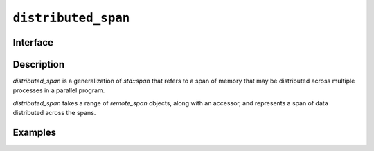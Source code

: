 =======================
 ``distributed_span``
=======================

Interface
=========

.. doxygenclass:: distributed_span
   :members:

Description
===========
`distributed_span` is a generalization of `std::span` that refers to a span of
memory that may be distributed across multiple processes in a parallel program.

`distributed_span` takes a range of `remote_span` objects, along with an
accessor, and represents a span of data distributed across the spans.

Examples
========
